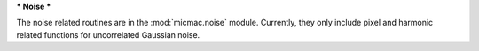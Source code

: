 ***
Noise
***

The noise related routines are in the :mod:`micmac.noise` module. Currently, they only include pixel and harmonic related functions for uncorrelated Gaussian noise.

.. autosummary::
   :toctree: generated/

   noisecovar
